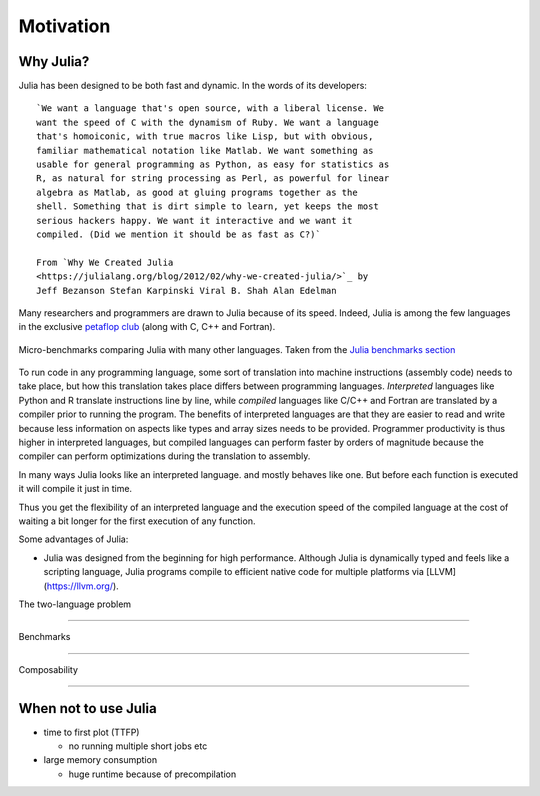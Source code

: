 Motivation
==========

.. questions::

   - Why use Julia?
   - How good is the performance?

.. objectives::

   - Get inspired to try Julia


Why Julia?
----------

Julia has been designed to be both fast and dynamic.
In the words of its developers::

   `We want a language that's open source, with a liberal license. We
   want the speed of C with the dynamism of Ruby. We want a language
   that's homoiconic, with true macros like Lisp, but with obvious,
   familiar mathematical notation like Matlab. We want something as
   usable for general programming as Python, as easy for statistics as
   R, as natural for string processing as Perl, as powerful for linear
   algebra as Matlab, as good at gluing programs together as the
   shell. Something that is dirt simple to learn, yet keeps the most
   serious hackers happy. We want it interactive and we want it
   compiled. (Did we mention it should be as fast as C?)`

   From `Why We Created Julia
   <https://julialang.org/blog/2012/02/why-we-created-julia/>`_ by
   Jeff Bezanson Stefan Karpinski Viral B. Shah Alan Edelman

Many researchers and programmers are drawn to Julia because of its
speed. Indeed, Julia is among the few languages in the exclusive
`petaflop club
<https://www.hpcwire.com/off-the-wire/julia-joins-petaflop-club/>`_
(along with C, C++ and Fortran).


.. figure:: img/benchmarks.svg
   :align: center

   Micro-benchmarks comparing Julia with many other languages. Taken
   from the `Julia benchmarks section
   <https://julialang.org/benchmarks/>`_
	   
To run code in any programming language, some sort of translation into
machine instructions (assembly code) needs to take place, but how
this translation takes place differs between programming languages.
*Interpreted* languages like Python and R translate instructions line
by line, while *compiled* languages like C/C++ and Fortran are
translated by a compiler prior to running the program. The benefits of
interpreted languages are that they are easier to read and write
because less information on aspects like types and array sizes needs
to be provided.  Programmer productivity is thus higher in interpreted
languages, but compiled languages can perform faster by orders of
magnitude because the compiler can perform optimizations during the
translation to assembly.

In many ways Julia looks like an
interpreted language.  and mostly behaves like one. But before each
function is executed it will compile it just in time.

Thus you get the flexibility of an interpreted language and the
execution speed of the compiled language at the cost of waiting a bit
longer for the first execution of any function.




Some advantages of Julia:

- Julia was designed from the beginning for high performance.
  Although Julia is dynamically typed and feels like a scripting language,
  Julia programs compile to efficient native code for multiple platforms
  via [LLVM](https://llvm.org/).


The two-language problem

------------------------


Benchmarks

----------


Composability

-------------


When not to use Julia
---------------------

- time to first plot (TTFP)

  - no running multiple short jobs etc

- large memory consumption

  - huge runtime because of precompilation
